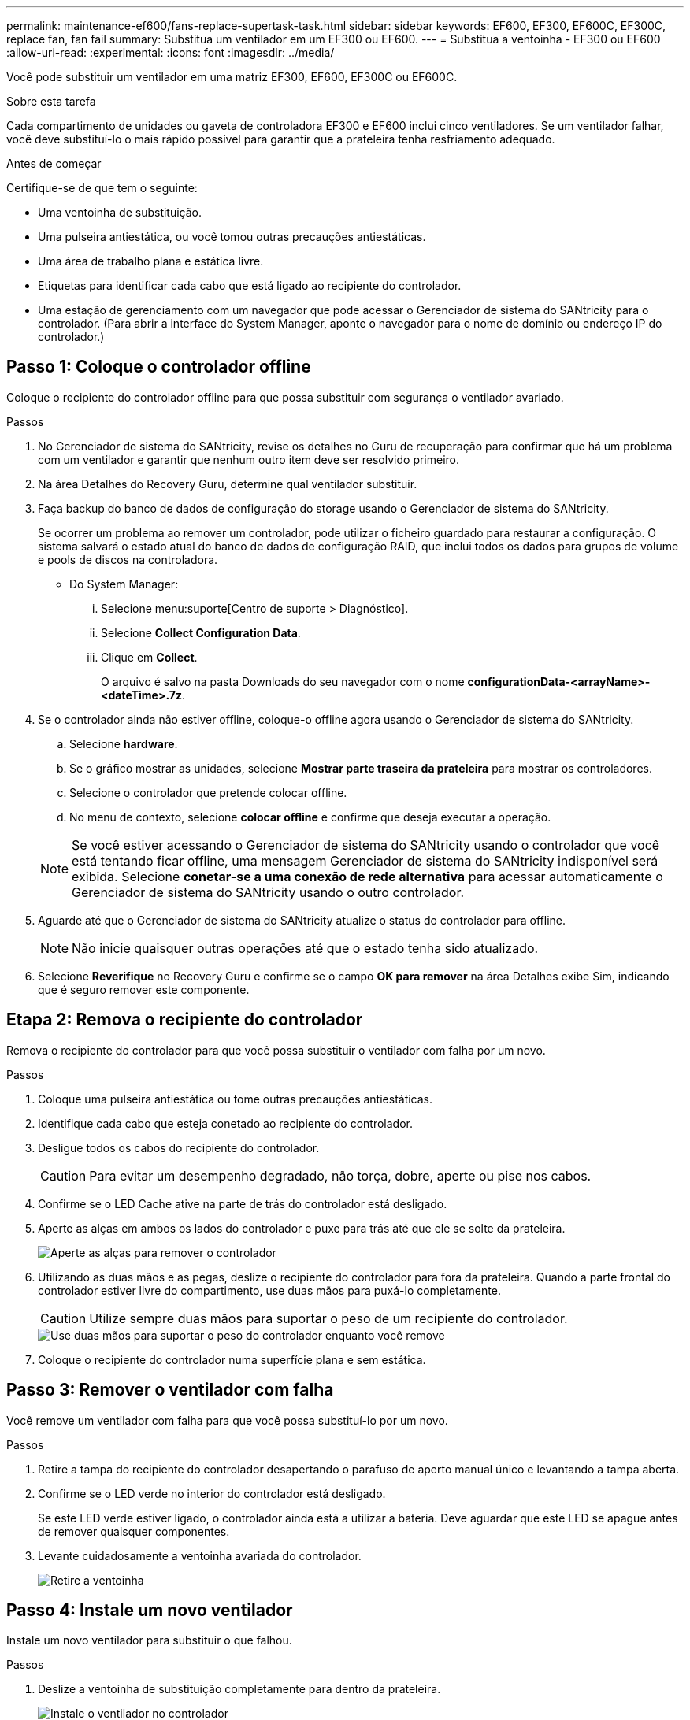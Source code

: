 ---
permalink: maintenance-ef600/fans-replace-supertask-task.html 
sidebar: sidebar 
keywords: EF600, EF300, EF600C, EF300C, replace fan, fan fail 
summary: Substitua um ventilador em um EF300 ou EF600. 
---
= Substitua a ventoinha - EF300 ou EF600
:allow-uri-read: 
:experimental: 
:icons: font
:imagesdir: ../media/


[role="lead"]
Você pode substituir um ventilador em uma matriz EF300, EF600, EF300C ou EF600C.

.Sobre esta tarefa
Cada compartimento de unidades ou gaveta de controladora EF300 e EF600 inclui cinco ventiladores. Se um ventilador falhar, você deve substituí-lo o mais rápido possível para garantir que a prateleira tenha resfriamento adequado.

.Antes de começar
Certifique-se de que tem o seguinte:

* Uma ventoinha de substituição.
* Uma pulseira antiestática, ou você tomou outras precauções antiestáticas.
* Uma área de trabalho plana e estática livre.
* Etiquetas para identificar cada cabo que está ligado ao recipiente do controlador.
* Uma estação de gerenciamento com um navegador que pode acessar o Gerenciador de sistema do SANtricity para o controlador. (Para abrir a interface do System Manager, aponte o navegador para o nome de domínio ou endereço IP do controlador.)




== Passo 1: Coloque o controlador offline

Coloque o recipiente do controlador offline para que possa substituir com segurança o ventilador avariado.

.Passos
. No Gerenciador de sistema do SANtricity, revise os detalhes no Guru de recuperação para confirmar que há um problema com um ventilador e garantir que nenhum outro item deve ser resolvido primeiro.
. Na área Detalhes do Recovery Guru, determine qual ventilador substituir.
. Faça backup do banco de dados de configuração do storage usando o Gerenciador de sistema do SANtricity.
+
Se ocorrer um problema ao remover um controlador, pode utilizar o ficheiro guardado para restaurar a configuração. O sistema salvará o estado atual do banco de dados de configuração RAID, que inclui todos os dados para grupos de volume e pools de discos na controladora.

+
** Do System Manager:
+
... Selecione menu:suporte[Centro de suporte > Diagnóstico].
... Selecione *Collect Configuration Data*.
... Clique em *Collect*.
+
O arquivo é salvo na pasta Downloads do seu navegador com o nome *configurationData-<arrayName>-<dateTime>.7z*.





. Se o controlador ainda não estiver offline, coloque-o offline agora usando o Gerenciador de sistema do SANtricity.
+
.. Selecione *hardware*.
.. Se o gráfico mostrar as unidades, selecione *Mostrar parte traseira da prateleira* para mostrar os controladores.
.. Selecione o controlador que pretende colocar offline.
.. No menu de contexto, selecione *colocar offline* e confirme que deseja executar a operação.


+

NOTE: Se você estiver acessando o Gerenciador de sistema do SANtricity usando o controlador que você está tentando ficar offline, uma mensagem Gerenciador de sistema do SANtricity indisponível será exibida. Selecione *conetar-se a uma conexão de rede alternativa* para acessar automaticamente o Gerenciador de sistema do SANtricity usando o outro controlador.

. Aguarde até que o Gerenciador de sistema do SANtricity atualize o status do controlador para offline.
+

NOTE: Não inicie quaisquer outras operações até que o estado tenha sido atualizado.

. Selecione *Reverifique* no Recovery Guru e confirme se o campo *OK para remover* na área Detalhes exibe Sim, indicando que é seguro remover este componente.




== Etapa 2: Remova o recipiente do controlador

Remova o recipiente do controlador para que você possa substituir o ventilador com falha por um novo.

.Passos
. Coloque uma pulseira antiestática ou tome outras precauções antiestáticas.
. Identifique cada cabo que esteja conetado ao recipiente do controlador.
. Desligue todos os cabos do recipiente do controlador.
+

CAUTION: Para evitar um desempenho degradado, não torça, dobre, aperte ou pise nos cabos.

. Confirme se o LED Cache ative na parte de trás do controlador está desligado.
. Aperte as alças em ambos os lados do controlador e puxe para trás até que ele se solte da prateleira.
+
image::../media/remove_controller_5.png[Aperte as alças para remover o controlador]

. Utilizando as duas mãos e as pegas, deslize o recipiente do controlador para fora da prateleira. Quando a parte frontal do controlador estiver livre do compartimento, use duas mãos para puxá-lo completamente.
+

CAUTION: Utilize sempre duas mãos para suportar o peso de um recipiente do controlador.

+
image::../media/remove_controller_6.png[Use duas mãos para suportar o peso do controlador enquanto você remove]

. Coloque o recipiente do controlador numa superfície plana e sem estática.




== Passo 3: Remover o ventilador com falha

Você remove um ventilador com falha para que você possa substituí-lo por um novo.

.Passos
. Retire a tampa do recipiente do controlador desapertando o parafuso de aperto manual único e levantando a tampa aberta.
. Confirme se o LED verde no interior do controlador está desligado.
+
Se este LED verde estiver ligado, o controlador ainda está a utilizar a bateria. Deve aguardar que este LED se apague antes de remover quaisquer componentes.

. Levante cuidadosamente a ventoinha avariada do controlador.
+
image::../media/fan_2.png[Retire a ventoinha]





== Passo 4: Instale um novo ventilador

Instale um novo ventilador para substituir o que falhou.

.Passos
. Deslize a ventoinha de substituição completamente para dentro da prateleira.
+
image::../media/fan_3.png[Instale o ventilador no controlador]

+
image::../media/fan_3_a.png[Instale o ventilador no controlador]





== Etapa 5: Reinstale o recipiente do controlador

Depois de instalar o novo ventilador, reinstale o recipiente do controlador na prateleira do controlador.

.Passos
. Baixe a tampa do recipiente do controlador e fixe o parafuso de aperto manual.
. Enquanto aperta as alças do controlador, deslize suavemente o recipiente do controlador até a prateleira do controlador.
+

NOTE: O controlador clica audivelmente quando instalado corretamente na prateleira.

+
image::../media/remove_controller_7.png[Instale o controlador na gaveta]





== Passo 6: Substituição completa do ventilador

Coloque o controlador on-line, colete dados de suporte e retome as operações.

. Coloque o controlador online.
+
.. No System Manager, navegue até a página de hardware.
.. Selecione *Mostrar parte posterior do controlador*.
.. Selecione o controlador com o ventilador substituído.
.. Selecione *Place on-line* na lista suspensa.


. À medida que o controlador arranca, verifique os LEDs do controlador.
+
Quando a comunicação com o outro controlador é restabelecida:

+
** O LED âmbar de atenção permanece aceso.
** Os LEDs do Host Link podem estar ligados, piscando ou desligados, dependendo da interface do host.


. Quando o controlador estiver novamente online, confirme se o seu estado é ideal e verifique os LEDs de atenção do compartimento do controlador.
+
Se o estado não for o ideal ou se algum dos LEDs de atenção estiver aceso, confirme se todos os cabos estão corretamente encaixados e o recipiente do controlador está instalado corretamente. Se necessário, remova e reinstale o recipiente do controlador.

+

NOTE: Se não conseguir resolver o problema, contacte o suporte técnico.

. Clique em menu:hardware[suporte > Centro de Atualização] para garantir que a versão mais recente do SANtricity os esteja instalada.
+
Conforme necessário, instale a versão mais recente.

. Verifique se todos os volumes foram devolvidos ao proprietário preferido.
+
.. Selecione menu:armazenamento[volumes]. Na página *todos os volumes*, verifique se os volumes são distribuídos aos seus proprietários preferidos. Selecione menu:mais[alterar propriedade] para ver os proprietários de volume.
.. Se todos os volumes forem propriedade do proprietário preferido, avance para o passo 6.
.. Se nenhum dos volumes for retornado, você deverá retornar manualmente os volumes. Vá para menu:mais[redistribuir volumes].
.. Se apenas alguns dos volumes forem devolvidos aos seus proprietários preferidos após a distribuição automática ou a distribuição manual, você deverá verificar o Recovery Guru para problemas de conetividade do host.
.. Se não houver Recovery Guru presente ou se seguir as etapas do Recovery Guru, os volumes ainda não serão devolvidos aos seus proprietários preferenciais, entre em Contato com o suporte.


. Colete dados de suporte para sua matriz de armazenamento usando o Gerenciador de sistema do SANtricity.
+
.. Selecione menu:suporte[Centro de suporte > Diagnóstico].
.. Selecione *coletar dados de suporte*.
.. Clique em *Collect*.
+
O arquivo é salvo na pasta Downloads do seu navegador com o nome *support-data.7z*.





.O que se segue?
A substituição da ventoinha está concluída. Pode retomar as operações normais.
